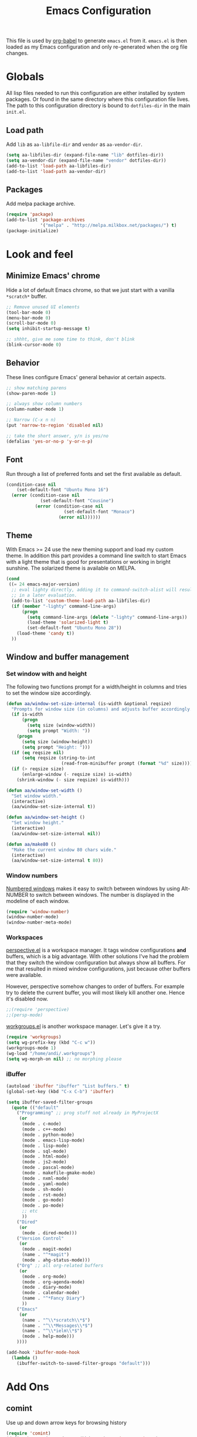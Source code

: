 #+TITLE: Emacs Configuration
#+OPTIONS:   H:4 num:nil toc:t \n:nil @:t ::t |:t ^:t -:t f:t *:t <:t
#+OPTIONS:   TeX:t LaTeX:t skip:nil d:nil todo:t pri:nil tags:not-in-toc
#+INFOJS_OPT: view:nil toc:t ltoc:t mouse:underline buttons:0 path:http://orgmode.org/org-info.js
#+STYLE:    <link rel="stylesheet" type="text/css" href="/static/files/emacs-config.css" />


This file is used by [[http://orgmode.org/worg/org-contrib/babel/intro.php#sec-8_2_1][org-babel]] to generate ~emacs.el~ from
it. ~emacs.el~ is then loaded as my Emacs configuration and only
re-generated when the org file changes.


* Globals
All lisp files needed to run this configuration are either installed
by system packages. Or found in the same directory where this
configuration file lives. The path to this configuration directory is
bound to ~dotfiles-dir~ in the main ~init.el~.

** Load path
Add ~lib~ as ~aa-libfile-dir~ and ~vendor~ as ~aa-vendor-dir~.
#+begin_src emacs-lisp
  (setq aa-libfiles-dir (expand-file-name "lib" dotfiles-dir))
  (setq aa-vendor-dir (expand-file-name "vendor" dotfiles-dir))
  (add-to-list 'load-path aa-libfiles-dir)
  (add-to-list 'load-path aa-vendor-dir)
#+end_src

** Packages
Add melpa package archive.
#+begin_src emacs-lisp
  (require 'package)
  (add-to-list 'package-archives
               '("melpa" . "http://melpa.milkbox.net/packages/") t)
  (package-initialize)
#+end_src

* Look and feel
** Minimize Emacs' chrome
Hide a lot of default Emacs chrome, so that we just start with a
vanilla ~*scratch*~ buffer.

#+begin_src emacs-lisp
  ;; Remove unused UI elements
  (tool-bar-mode 0)
  (menu-bar-mode 0)
  (scroll-bar-mode 0)
  (setq inhibit-startup-message t)
  
  ;; shhht, give me some time to think, don't blink
  (blink-cursor-mode 0)
  
#+end_src

** Behavior
These lines configure Emacs' general behavior at certain aspects.
#+begin_src emacs-lisp
  ;; show matching parens
  (show-paren-mode 1)
  
  ;; always show column numbers
  (column-number-mode 1)
  
  ;; Narrow (C-x n n)
  (put 'narrow-to-region 'disabled nil)
  
  ;; take the short answer, y/n is yes/no
  (defalias 'yes-or-no-p 'y-or-n-p)
#+end_src
** Font
Run through a list of preferred fonts and set the first available as
default.
#+begin_src emacs-lisp
  (condition-case nil
      (set-default-font "Ubuntu Mono 16")
    (error (condition-case nil
               (set-default-font "Cousine")
             (error (condition-case nil
                        (set-default-font "Monaco")
                      (error nil))))))
#+end_src
** Theme
With Emacs >= 24 use the new theming support and load my custom theme.
In addition this part provides a command line switch to start Emacs
with a light theme that is good for presentations or working in bright
sunshine.
The solarized theme is available on MELPA.
#+begin_src emacs-lisp
  (cond
   ((= 24 emacs-major-version)
    ;; eval lighty directly, adding it to command-switch-alist will result
    ;; in a later evaluation.
    (add-to-list 'custom-theme-load-path aa-libfiles-dir)
    (if (member "-lighty" command-line-args)
        (progn
          (setq command-line-args (delete "-lighty" command-line-args))
          (load-theme 'solarized-light t)
          (set-default-font "Ubuntu Mono 28"))
      (load-theme 'candy t))
    ))
#+end_src

** Window and buffer management
*** Set window with and height
The following two functions prompt for a width/height in columns and
tries to set the window size accordingly.
#+begin_src emacs-lisp
  (defun aa/window-set-size-internal (is-width &optional reqsize)
    "Prompts for window size (in columns) and adjusts buffer accordingly."
    (if is-width
        (progn
          (setq size (window-width))
          (setq prompt "Width: "))
      (progn
        (setq size (window-height))
        (setq prompt "Height: ")))
    (if (eq reqsize nil)
        (setq reqsize (string-to-int
                       (read-from-minibuffer prompt (format "%d" size)))))
    (if (> reqsize size)
        (enlarge-window (- reqsize size) is-width)
      (shrink-window (- size reqsize) is-width)))
  
  (defun aa/window-set-width ()
    "Set window width."
    (interactive)
    (aa/window-set-size-internal t))
  
  (defun aa/window-set-height ()
    "Set window height."
    (interactive)
    (aa/window-set-size-internal nil))
  
  (defun aa/make80 ()
    "Make the current window 80 chars wide."
    (interactive)
    (aa/window-set-size-internal t 80))
#+end_src

*** Window numbers
[[http://emacswiki.org/emacs/window-number.el][Numbered windows]] makes it easy to switch between windows by using
Alt-NUMBER to switch between windows. The number is displayed in the
modeline of each window.
#+begin_src emacs-lisp
  (require 'window-number)
  (window-number-mode)
  (window-number-meta-mode)
#+end_src

*** Workspaces
[[https://github.com/nex3/perspective-el][perspective.el]] is a workspace manager. It tags window configurations
*and* buffers, which is a big advantage. With other solutions I've had
the problem that they switch the window configuration but always show
all buffers. For me that resulted in mixed window configurations, just
because other buffers were available.

However, perspective somehow changes to order of buffers. For example
try to delete the current buffer, you will most likely kill another
one. Hence it's disabled now.
#+begin_src emacs-lisp
  ;;(require 'perspective)
  ;;(persp-mode)
#+end_src

[[https://github.com/tlh/workgroups.el][workgroups.el]] is another workspace manager. Let's give it a try.

#+begin_src emacs-lisp
  (require 'workgroups)
  (setq wg-prefix-key (kbd "C-c w"))
  (workgroups-mode 1)
  (wg-load "/home/andi/.workgroups")
  (setq wg-morph-on nil) ;; no morphing please
#+end_src

*** iBuffer
#+begin_src emacs-lisp
  (autoload 'ibuffer "ibuffer" "List buffers." t)
  (global-set-key (kbd "C-x C-b") 'ibuffer)
  
  (setq ibuffer-saved-filter-groups
    (quote (("default"
      ("Programming" ;; prog stuff not already in MyProjectX
       (or
        (mode . c-mode)
        (mode . c++-mode)
        (mode . python-mode)
        (mode . emacs-lisp-mode)
        (mode . lisp-mode)
        (mode . sql-mode)
        (mode . html-mode)
        (mode . js2-mode)
        (mode . pascal-mode)
        (mode . makefile-gmake-mode)
        (mode . nxml-mode)
        (mode . yaml-mode)
        (mode . sh-mode)
        (mode . rst-mode)
        (mode . go-mode)
        (mode . po-mode)
        ;; etc
        ))
      ("Dired"
       (or
        (mode . dired-mode)))
      ("Version Control"
       (or
        (mode . magit-mode)
        (name . "^*magit")
        (mode . ahg-status-mode)))
      ("Org" ;; all org-related buffers
       (or
        (mode . org-mode)
        (mode . org-agenda-mode)
        (mode . diary-mode)
        (mode . calendar-mode)
        (name . "^*Fancy Diary")
        ))
      ("Emacs"
       (or
        (name . "^\\*scratch\\*$")
        (name . "^\\*Messages\\*$")
        (name . "^\\*ielm\\*$")
        (mode . help-mode)))
      ))))
  
  (add-hook 'ibuffer-mode-hook
    (lambda ()
      (ibuffer-switch-to-saved-filter-groups "default")))
#+end_src
* Add Ons
** comint
Use up and down arrow keys for browsing history
#+begin_src emacs-lisp
  (require 'comint)
  (define-key comint-mode-map (kbd "M-") 'comint-next-input)
  (define-key comint-mode-map (kbd "M-") 'comint-previous-input)
  (define-key comint-mode-map [down] 'comint-next-matching-input-from-input)
  (define-key comint-mode-map [up] 'comint-previous-matching-input-from-input)
#+end_src
** yasnippet
#+begin_src emacs-lisp
  (require 'yasnippet)
  (yas/global-mode 1)
#+end_src

Add custom snippets
#+begin_src emacs-lisp
  (yas/load-directory (expand-file-name "snippets" dotfiles-dir))
#+end_src

yasnippet and org-mode don't play well together when using TAB for
completion. This should fix it:
#+begin_src emacs-lisp
  (defun yas/org-very-safe-expand ()
                   (let ((yas/fallback-behavior 'return-nil)) (yas/expand)))
  (add-hook 'org-mode-hook
            (lambda ()
              (make-variable-buffer-local 'yas/trigger-key)
              (setq yas/trigger-key [tab])
              (add-to-list 'org-tab-first-hook 'yas/org-very-safe-expand)
              (define-key yas/keymap [tab] 'yas/next-field)))
#+end_src
** IDO
#+begin_src emacs-lisp
  (ido-mode t)
  (setq ido-enable-flex-matching t)
#+end_src

IDO becomes very hectic when creating a new file. If you don't type
the new file name fast enough, it searches for existing files in other
directories with the same name and opens them instead. The following
setting disables that feature.
#+begin_src emacs-lisp
  (setq ido-auto-merge-work-directories-length -1)
#+end_src

** Tramp
#+begin_src emacs-lisp
  (require 'tramp)
  (setq tramp-default-method "ssh")
#+end_src
** ispell
ispell's configuration is good as it is. Just change the default
dictionary.
#+begin_src emacs-lisp
  (setq ispell-dictionary "american")
  
#+end_src

* Orgmode
Load orgmode.
#+begin_src emacs-lisp
  (require 'org)
  (require 'org-src)  ;; edit src inline
  (require 'htmlize)  ;; required for export
  
#+end_src
** Editing
By default is disabled.
#+begin_src emacs-lisp
  (add-hook 'org-mode-hook
           (lambda ()
              (toggle-truncate-lines))) 
#+end_src

** Key bindinds
Map ~org-edit-special~ special, the default "C-c '" needs an extra shift
on my keyboard layout
#+begin_src emacs-lisp
  (define-key org-mode-map (kbd "C-c #") 'org-edit-special)
  (define-key org-src-mode-map (kbd "C-c #") 'org-edit-src-exit)
#+end_src

The end.
* Programming
** General configuration
*** fastedit.el – my personal helper functions
Load [[./lib/fastedit.el][fastedit.el]], a bunch of helper functions for my personal editing
preferences.
#+begin_src emacs-lisp
  (require 'fastedit)
#+end_src

*** Tabs and spaces
Tabs should indent 4 spaces by default, but for some modes I prefer a
default of 2:
#+begin_src emacs-lisp
  (setq-default indent-tabs-mode nil)
  (setq-default tab-width 4)
  (setq indent-line-function 'insert-tab)
  
  ;; Only use tab-width of 2 for certain modes.
  (mapc (lambda (hook)
          (add-hook hook (lambda ()
                           (setq-default tab-width 2))))
        '(js2-mode-hook
          js-mode-hook
          css-mode-hook
  ))
#+end_src
*** Style nanny
Show leading and trailing whitespaces in some modes.
#+begin_src emacs-lisp
  (mapc (lambda (hook)
          (add-hook hook (lambda ()
                           (setq show-trailing-whitespace t))))
        '(text-mode-hook
          emacs-lisp-mode-hook
          python-mode-hook
          js2-mode-hook
          css-mode-hook
          ))
#+end_src

Take care of the good ol' 80-column rule. This is driven by the
[[http://www.emacswiki.org/emacs/ColumnMarker][column-marker]] package.

#+begin_src emacs-lisp
  (require 'column-marker)
  (mapc (lambda (hook)
          (add-hook hook (lambda () (interactive) (column-marker-1 80))))
        '(org-mode-hook
          emacs-lisp-mode-hook
          python-mode-hook
          js2-mode-hook
          text-mode-hook))
#+end_src
*** Highlight symbol
Highlight symbol is a very handy package,
esp. ~highlight-symbol-at-point~. The ~highlight-symbol~ package is
available via the MELPA archive.
#+begin_src emacs-lisp
  (require 'highlight-symbol)
  (global-set-key (kbd "C-<f3>") 'highlight-symbol-at-point)
  (global-set-key (kbd "<f3>") 'highlight-symbol-next)
  (global-set-key (kbd "S-<f3>") 'highlight-symbol-prev)
  (global-set-key (kbd "M-<f3>") 'highlight-symbol-prev)
#+end_src

** Python
*** Python mode
I'm using the Python mode available on [[https://launchpad.net/python-mode/][Launchpad]].
#+begin_src emacs-lisp
  (require 'python)
  (require 'python-mode)
  (setq auto-mode-alist (cons '("\\.py$" . python-mode) auto-mode-alist))
  (setq interpreter-mode-alist (cons '("python" . python-mode)
                                     interpreter-mode-alist))
  (autoload 'python-mode "python-mode" "Python editing mode." t)
#+end_src

Enable Python mode for imenu:

#+begin_src emacs-lisp
  (defvar py-mode-map python-mode-map)
  (add-hook 'python-mode-hook
    (lambda ()
      (setq imenu-create-index-function 'python-imenu-create-index)))
#+end_src

Load pylint and flake8 addition:

#+begin_src emacs-lisp
  (require 'python-pylint)
  (require 'python-flake8)
#+end_src

*** Flymake / Flake8
The following runs flake8 on a Python buffer in my ~devel~
directory. This needs the ~flymake-cursor~ package which is available
via MELPA.
#+begin_src emacs-lisp
  (require 'flymake)
  (setq flymake-no-changes-timeout 3)
  
  (when (load "flymake" t)
    (load "flymake-cursor")
    (defun flymake-pyflakes-init ()
      (let* ((temp-file (flymake-init-create-temp-buffer-copy
                         'flymake-create-temp-inplace))
             (local-file (file-relative-name
                          temp-file
                          (file-name-directory buffer-file-name))))
        ;; uncomment either flake8 oder pyflakes
        ;; (list "flake8" (list local-file))
        (list "pyflakes" (list local-file))
        ))
    (add-to-list 'flymake-allowed-file-name-masks
                 '("devel.+\\.py$" flymake-pyflakes-init)))
  
  (add-hook 'python-mode-hook
            (lambda ()
             ; Activate flymake unless buffer is a tmp buffer for the interpreter
              (if (not (eq buffer-file-name nil))
                  (progn
                    (flymake-mode t)
                    (local-set-key (kbd "M-n") 'flymake-goto-next-error)
                    (local-set-key (kbd "M-p") 'flymake-goto-prev-error)))))
  
#+end_src
*** Complexity
[[https://github.com/garybernhardt/pycomplexity/][pycomplexity]] adds green, yellow or red markes left beside a function
to visualize it's complexity in Python mode.
#+begin_src emacs-lisp
  (add-to-list 'load-path (expand-file-name "pycomplexity" aa-vendor-dir))
  (require 'linum)
  (require 'pycomplexity)
  (setq pycomplexity-python "python")
  (add-hook 'python-mode-hook
            (function (lambda ()
                        (pycomplexity-mode)
                        (linum-mode))))
#+end_src
*** ipdb
Pedro Kroger provided in his blog post about [[http://pedrokroger.com/2010/07/configuring-emacs-as-a-python-ide-2/][Configuring Emacs as a
Python IDE]] a very useful hook when adding the usual ~pdb~ statements
somewhere.
#+begin_src emacs-lisp
  (defun annotate-pdb ()
    (interactive)
    (highlight-lines-matching-regexp "import i?pdb")
    (highlight-lines-matching-regexp "i?pdb.set_trace()"))
  (add-hook 'python-mode-hook 'annotate-pdb)
#+end_src

*** ipython
Use [[http://ipython.scipy.org/dist/ipython.el][ipython.el]] as Python shell
#+begin_src emacs-lisp
  (require 'ipython)
#+end_src
** Django
For Django [[https://github.com/davidmiller/pony-mode][pony-mode]] does all the magic. ~pony-mode~ is available on
MELPA.
#+begin_src emacs-lisp
  (require 'pony-mode)
#+end_src

However, there's an annoying [[https://github.com/davidmiller/pony-mode/issues/55][issue]] when editing templates. As long as
it isn't fixed we add an workaround:
#+begin_src emacs-lisp
  (defun pony-indent ()
    "Indent current line as Jinja code"
    (interactive)
    (beginning-of-line)
    (let ((indent (pony-calculate-indent)))
      (if (< indent 0)
          (setq indent 0))
      (indent-line-to indent)))
#+end_src

** CSS/Less
Less-CSS-mode is installed via MELPA. No additional setup is required.
** Gettext
po-mode is part of the gettext suite available [[http://www.gnu.org/software/gettext/%5B%5Bhttp://www.gnu.org/software/gettext/%5D%5B][here]].
#+begin_src emacs-lisp
  (require 'po-mode)
  (autoload 'po-mode "po-mode"
    "Major mode for translators to edit PO files" t)
  (setq auto-mode-alist (cons '("\\.po\\'\\|\\.po\\." . po-mode)
                              auto-mode-alist))
  (autoload 'po-find-file-coding-system "po-compat")
  (modify-coding-system-alist 'file "\\.po\\'\\|\\.po\\."
                              'po-find-file-coding-system)
#+end_src
** LaTeX
Default [[http://www.emacswiki.org/emacs/AUCTeX][AucTeX]] setup, stolen from the [[http://www.emacswiki.org/emacs/AUCTeX][wiki]]:
#+begin_src emacs-lisp
  (setq TeX-auto-save t)
  (setq TeX-parse-self t)
  (setq-default TeX-master nil)
  (add-hook 'LaTeX-mode-hook 'visual-line-mode)
  (add-hook 'LaTeX-mode-hook 'flyspell-mode)
  (add-hook 'LaTeX-mode-hook 'LaTeX-math-mode)
  (add-hook 'LaTeX-mode-hook 'turn-on-reftex)
  (setq reftex-plug-into-AUCTeX t)
  
#+end_src
* Version Control
** Magit
[[http://philjackson.github.com/magit/][Magit]] is available from MELPA, not much to do here.
#+begin_src emacs-lisp
  (require 'magit)
  (require 'magit-svn)
#+end_src
** Monky
[[https://github.com/ananthakumaran/monky][Monky]] is a Mercurial frontend that mimics the behavior of Magit. See
the [[http://www.emacswiki.org/emacs/Mercurial][EmacsWiki]] for alternatives.
#+begin_src emacs-lisp
  (add-to-list 'load-path (expand-file-name "monky" aa-vendor-dir))
  (require 'monky)
  (setq monky-process-type 'cmdserver)
#+end_src
* Tools
** ack
Use [[https://github.com/nschum/full-ack][full-ack]] which is available from MELPA:
#+begin_src emacs-lisp
  (autoload 'ack-same "full-ack" nil t)
  (autoload 'ack "full-ack" nil t)
  (autoload 'ack-find-same-file "full-ack" nil t)
  (autoload 'ack-find-file "full-ack" nil t)
  ;; on Debian/Ubuntu you'll need to set the executable
  (setq ack-executable (executable-find "ack-grep"))
#+end_src
** Remember the milk
Simple RTM Mode is a simple and easy to use mode for working with
Remember the Milk. The source is hosted on [[https://github.com/mbunkus/simple-rtm][GitHub]].

#+begin_src emacs-lisp
  (autoload 'simple-rtm-mode "simple-rtm" "Interactive mode for Remember The Milk" t)
  (eval-after-load 'simple-rtm
    '(progn
       (display-simple-rtm-tasks-mode t)))
#+end_src

** Twitter
~twiterring-mode~~ is available via MELPA, here's just the config:
#+begin_src emacs-lisp
  (require 'twittering-mode)
  (setq twittering-use-master-password t)
  (setq twittering-icon-mode t)
  (setq twittering-timer-interval 300)
  (setq twittering-url-show-status nil)
#+end_src
* Custom Keybindings
Window configuration related stuff is bound to ~F12~:

#+begin_src emacs-lisp
  (global-set-key (kbd "<f12>") 'persp-switch-quick)
  (global-set-key (kbd "C-<f12>") 'persp-switch)
  (global-set-key (kbd "M-<f12>") 'aa/make80)
#+end_src

Shortcuts for hacking on source code
#+begin_src emacs-lisp
  (global-set-key (kbd "<f8> w") 'whitespace-mode)
  (global-set-key (kbd "<f8> c") 'comment-or-uncomment-region-or-line)
  (global-set-key (kbd "<f8> r") 'replace-string)
  (global-set-key (kbd "<f8> R") 'replace-regexp)
  (global-set-key (kbd "<f8> a") 'ack)
  (global-set-key (kbd "<f8> A") 'ack-same)
  (global-set-key (kbd "<f8> g") 'imenu)
  (global-set-key (kbd "<f8> p l") 'python-pylint)
  (global-set-key (kbd "<f8> p f") 'python-flake8)
#+end_src

Misc.
#+begin_src emacs-lisp
  (global-set-key (kbd "C-c g") 'magit-status)
  (global-set-key (kbd "C-c h") 'monky-status)
#+end_src
